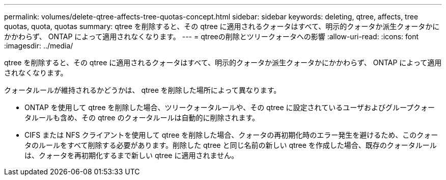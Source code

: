 ---
permalink: volumes/delete-qtree-affects-tree-quotas-concept.html 
sidebar: sidebar 
keywords: deleting, qtree, affects, tree quotas, quota, quotas 
summary: qtree を削除すると、その qtree に適用されるクォータはすべて、明示的クォータか派生クォータかにかかわらず、 ONTAP によって適用されなくなります。 
---
= qtreeの削除とツリークォータへの影響
:allow-uri-read: 
:icons: font
:imagesdir: ../media/


[role="lead"]
qtree を削除すると、その qtree に適用されるクォータはすべて、明示的クォータか派生クォータかにかかわらず、 ONTAP によって適用されなくなります。

クォータルールが維持されるかどうかは、 qtree を削除した場所によって異なります。

* ONTAP を使用して qtree を削除した場合、ツリークォータルールや、その qtree に設定されているユーザおよびグループクォータルールも含め、その qtree のクォータルールは自動的に削除されます。
* CIFS または NFS クライアントを使用して qtree を削除した場合、クォータの再初期化時のエラー発生を避けるため、このクォータのルールをすべて削除する必要があります。削除した qtree と同じ名前の新しい qtree を作成した場合、既存のクォータルールは、クォータを再初期化するまで新しい qtree に適用されません。


